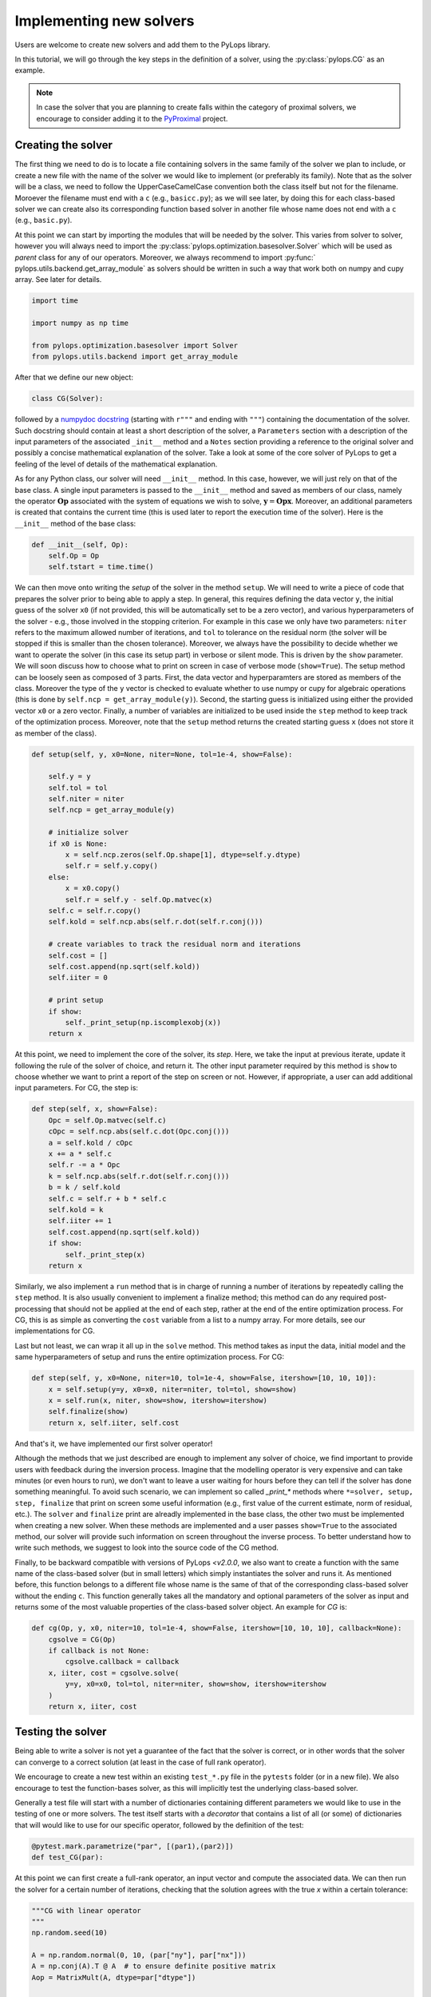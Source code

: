 .. _addingsolver:

Implementing new solvers
==========================
Users are welcome to create new solvers and add them to the PyLops library.

In this tutorial, we will go through the key steps in the definition of a solver, using the
:py:class:`pylops.CG` as an example.

.. note::
    In case the solver that you are planning to create falls within the category of proximal solvers,
    we encourage to consider adding it to the `PyProximal <http://pyproximal.readthedocs.io>`_ project.


Creating the solver
-------------------
The first thing we need to do is to locate a file containing solvers in the same family of the solver we plan to
include, or create a new file with the name of the solver we would like to implement (or preferably its family).
Note that as the solver will be a class, we need to follow the UpperCaseCamelCase convention both the class itself
but not for the filename. Moroever the filename must end with a ``c`` (e.g., ``basicc.py``); as we will see later,
by doing this for each class-based solver we can create also its corresponding function based solver in another file
whose name does not end with a ``c`` (e.g., ``basic.py``).

At this point we can start by importing the modules that will be needed by the solver.
This varies from solver to solver, however you will always need to import the
:py:class:`pylops.optimization.basesolver.Solver` which will be used as *parent* class for any of our operators.
Moreover, we always recommend to import :py:func:` pylops.utils.backend.get_array_module` as solvers should be written
in such a way that work both on numpy and cupy array. See later for details.

.. code-block:: python

    import time

    import numpy as np time

    from pylops.optimization.basesolver import Solver
    from pylops.utils.backend import get_array_module


After that we define our new object:

.. code-block:: python

    class CG(Solver):

followed by a `numpydoc docstring <https://numpydoc.readthedocs.io/en/latest/format.html/>`_
(starting with ``r"""`` and ending with ``"""``) containing the documentation of the solver. Such docstring should
contain at least a short description of the solver, a ``Parameters`` section with a description of the
input parameters of the associated ``_init__`` method and a ``Notes`` section providing a reference to the original solver and possibly a concise
mathematical explanation of the solver. Take a look at some of the core solver of PyLops to get a feeling
of the level of details of the mathematical explanation.

As for any Python class, our solver will need ``__init__`` method. In this case, however, we will just rely on that
of the base class. A single input parameters is passed to the ``__init__`` method and saved as members of our class,
namely the operator :math:`\mathbf{Op}` associated with the system of equations we wish to solve,
:math:`\mathbf{y}=\mathbf{Opx}`. Moreover, an additional parameters is created that contains the current time (this
is used later to report the execution time of the solver). Here is the ``__init__`` method of the base class:

.. code-block:: python

    def __init__(self, Op):
        self.Op = Op
        self.tstart = time.time()

We can then move onto writing the *setup* of the solver in the method ``setup``. We will need to write
a piece of code that prepares the solver prior to being able to apply a step. In general, this requires defining the
data vector ``y``, the initial guess of the solver ``x0`` (if not provided, this will be automatically set to be a zero
vector), and various hyperparameters of the solver - e.g., those involved in the stopping criterion. For example in
this case we only have two parameters: ``niter`` refers to the maximum allowed number of iterations, and ``tol`` to
tolerance on the residual norm (the solver will be stopped if this is smaller than the chosen tolerance). Moreover,
we always have the possibility to decide whether we want to operate the solver (in this case its setup part) in verbose
or silent mode. This is driven by the ``show`` parameter. We will soon discuss how to choose what to print on screen in
case of verbose mode (``show=True``). The setup method can be loosely seen as composed of 3 parts. First, the data
vector and hyperparamters are stored as members of the class. Moreover the type of the ``y`` vector is checked to
evaluate whether to use numpy or cupy for algebraic operations (this is done by ``self.ncp = get_array_module(y)``).
Second, the starting guess is initialized using either the provided vector ``x0`` or a zero vector. Finally, a number
of variables are initialized to be used inside the ``step`` method to keep track of the optimization process. Moreover,
note that the ``setup`` method returns the created starting guess ``x`` (does not store it as member of the class).

.. code-block:: python

    def setup(self, y, x0=None, niter=None, tol=1e-4, show=False):

        self.y = y
        self.tol = tol
        self.niter = niter
        self.ncp = get_array_module(y)

        # initialize solver
        if x0 is None:
            x = self.ncp.zeros(self.Op.shape[1], dtype=self.y.dtype)
            self.r = self.y.copy()
        else:
            x = x0.copy()
            self.r = self.y - self.Op.matvec(x)
        self.c = self.r.copy()
        self.kold = self.ncp.abs(self.r.dot(self.r.conj()))

        # create variables to track the residual norm and iterations
        self.cost = []
        self.cost.append(np.sqrt(self.kold))
        self.iiter = 0

        # print setup
        if show:
            self._print_setup(np.iscomplexobj(x))
        return x

At this point, we need to implement the core of the solver, its `step`. Here, we take the input at previous iterate,
update it following the rule of the solver of choice, and return it. The other input parameter required by this method
is ``show`` to choose whether we want to print a report of the step on screen or not. However, if appropriate, a user
can add additional input parameters. For CG, the step is:

.. code-block:: python

    def step(self, x, show=False):
        Opc = self.Op.matvec(self.c)
        cOpc = self.ncp.abs(self.c.dot(Opc.conj()))
        a = self.kold / cOpc
        x += a * self.c
        self.r -= a * Opc
        k = self.ncp.abs(self.r.dot(self.r.conj()))
        b = k / self.kold
        self.c = self.r + b * self.c
        self.kold = k
        self.iiter += 1
        self.cost.append(np.sqrt(self.kold))
        if show:
            self._print_step(x)
        return x


Similarly, we also implement a ``run`` method that is in charge of running a number of iterations by repeatedly
calling the ``step`` method. It is also usually convenient to implement a finalize method; this method can do any required post-processing that should
not be applied at the end of each step, rather at the end of the entire optimization process. For CG, this is as simple
as converting the ``cost`` variable from a list to a numpy array. For more details, see our implementations for CG.

Last but not least, we can wrap it all up in the ``solve`` method. This method takes as input the data, initial
model and the same hyperparameters of setup and runs the entire optimization process. For CG:

.. code-block:: python

    def step(self, y, x0=None, niter=10, tol=1e-4, show=False, itershow=[10, 10, 10]):
        x = self.setup(y=y, x0=x0, niter=niter, tol=tol, show=show)
        x = self.run(x, niter, show=show, itershow=itershow)
        self.finalize(show)
        return x, self.iiter, self.cost

And that's it, we have implemented our first solver operator!

Although the methods that we just described are enough to implement any solver of choice, we find important to provide
users with feedback during the inversion process. Imagine that the modelling operator is very expensive and can take
minutes (or even hours to run), we don't want to leave a user waiting for hours before they can tell if the solver has
done something meaningful. To avoid such scenario, we can implement so called `_print_*` methods where
``*=solver, setup, step, finalize`` that print on screen some useful information (e.g., first value of the current
estimate, norm of residual, etc.). The ``solver`` and ``finalize`` print are alreadly implemented in the base class,
the other two must be implemented when creating a new solver. When these methods are implemented and a user passes
``show=True`` to the associated method, our solver will provide such information on screen throughout the inverse
process. To better understand how to write such methods, we suggest to look into the source code of the CG method.

Finally, to be backward compatible with versions of PyLops `<v2.0.0`, we also want to create a function with the same
name of the class-based solver (but in small letters) which simply instantiates the solver and runs it. As mentioned
before, this function belongs to a different file whose name is the same of that of the corresponding class-based solver
without the ending ``c``. This function generally takes all the mandatory and optional parameters of the solver as
input and returns some of the most valuable properties of the class-based solver object. An example for `CG` is:

.. code-block:: python

    def cg(Op, y, x0, niter=10, tol=1e-4, show=False, itershow=[10, 10, 10], callback=None):
        cgsolve = CG(Op)
        if callback is not None:
            cgsolve.callback = callback
        x, iiter, cost = cgsolve.solve(
            y=y, x0=x0, tol=tol, niter=niter, show=show, itershow=itershow
        )
        return x, iiter, cost


Testing the solver
------------------
Being able to write a solver is not yet a guarantee of the fact that the solver is correct, or in other words
that the solver can converge to a correct solution (at least in the case of full rank operator).

We encourage to create a new test within an existing ``test_*.py`` file in the ``pytests`` folder (or in a new file).
We also encourage to test the function-bases solver, as this will implicitly test the underlying class-based solver.

Generally a test file will start with a number of dictionaries containing different parameters we would like to
use in the testing of one or more solvers. The test itself starts with a *decorator* that contains a list
of all (or some) of dictionaries that will would like to use for our specific operator, followed by
the definition of the test:

.. code-block:: python

    @pytest.mark.parametrize("par", [(par1),(par2)])
    def test_CG(par):

At this point we can first create a full-rank operator, an input vector and compute the associated data. We can then run
the solver for a certain number of iterations, checking that the solution agrees with the true `x` within a certain
tolerance:

.. code-block:: python

    """CG with linear operator
    """
    np.random.seed(10)

    A = np.random.normal(0, 10, (par["ny"], par["nx"]))
    A = np.conj(A).T @ A  # to ensure definite positive matrix
    Aop = MatrixMult(A, dtype=par["dtype"])

    x = np.ones(par["nx"])
    x0 = np.random.normal(0, 10, par["nx"])

    y = Aop * x
    xinv = cg(Aop, y, x0=x0, niter=par["nx"], tol=1e-5, show=True)[0]
    assert_array_almost_equal(x, xinv, decimal=4)


Documenting the solver
----------------------
Once the solver has been created, we can add it to the documentation of PyLops. To do so, simply add the name of
the operator within the ``index.rst`` file in ``docs/source/api`` directory.

Moreover, in order to facilitate the user of your operator by other users, a simple example should be provided as part of the
Sphinx-gallery of the documentation of the PyLops library. The directory ``examples`` contains several scripts that
can be used as template.


Final checklist
---------------
Before submitting your new solver for review, use the following **checklist** to ensure that your code
adheres to the guidelines of PyLops:

- you have added the new solver to a new or existing file in the ``optimization`` directory within the ``pylops``
  package.

- the new class contains at least ``__init__``, ``setup``, ``step``, ``run``, ``finalize``, and ``solve`` methods.

- each of the above methods have a `numpydoc docstring <https://numpydoc.readthedocs.io/>`_ documenting
  at least the input ``Parameters`` and the ``__init__`` method contains also a ``Notes`` section providing a
  mathematical explanation of the solver.

- a new test has been added to an existing ``test_*.py`` file within the ``pytests`` folder. The test should verify
  that the new solver converges to the true solution for a well-designed inverse problem (i.e., full rank operator).

- the new solver is used within at least one *example* (in ``examples`` directory) or one *tutorial*
  (in ``tutorials`` directory).

